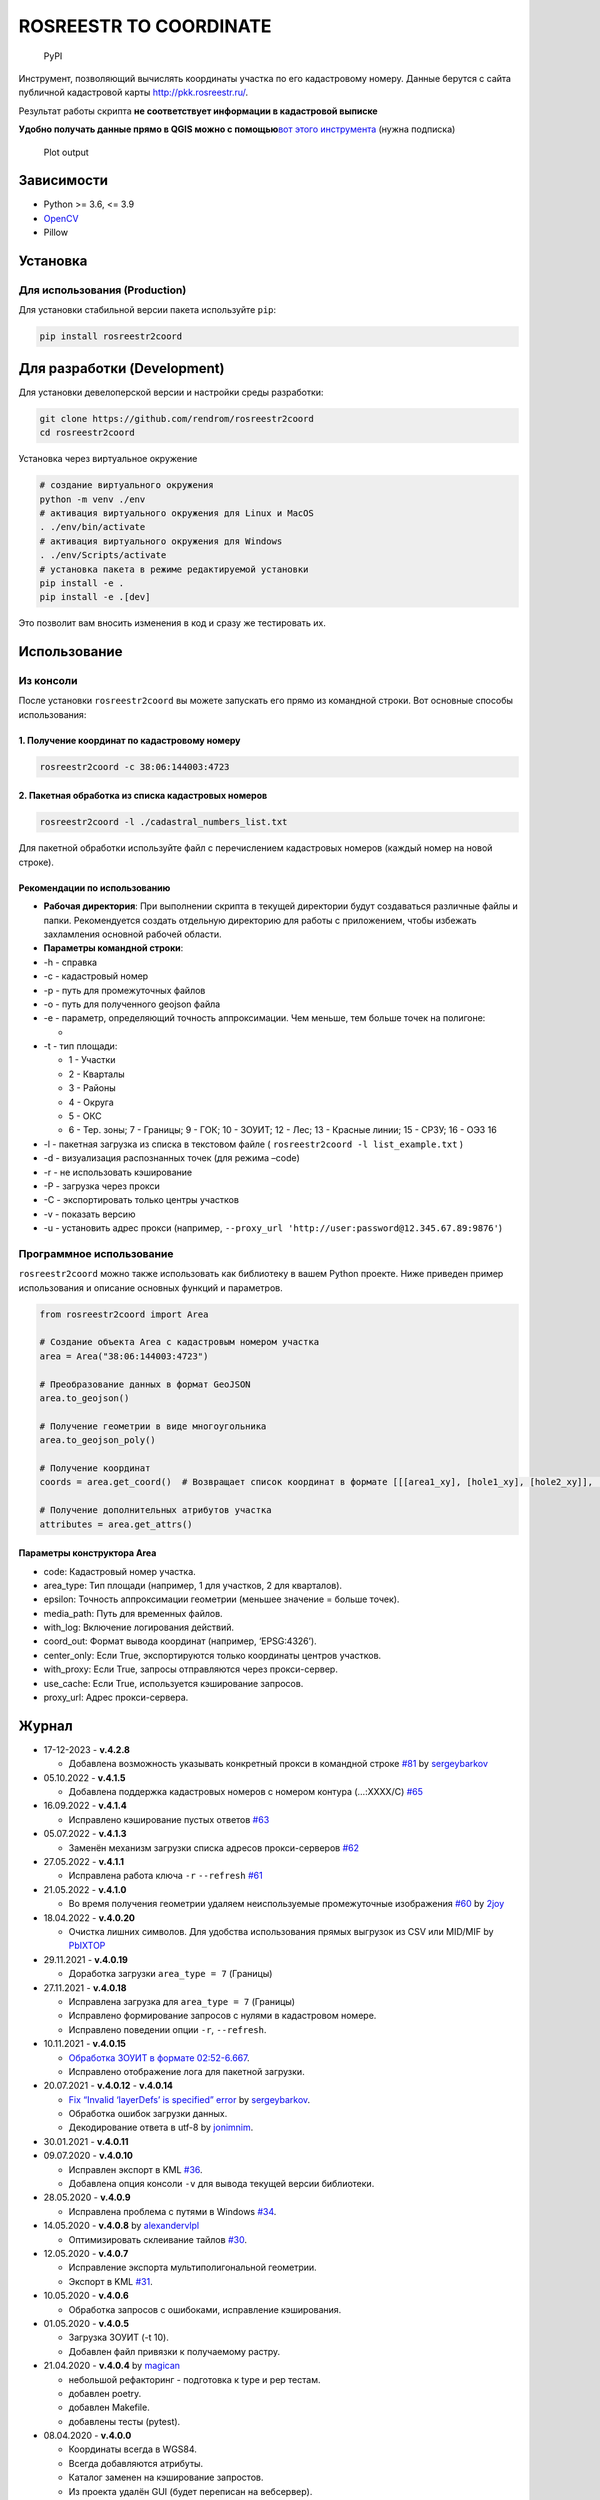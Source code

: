 ROSREESTR TO COORDINATE
=======================

.. figure:: https://img.shields.io/pypi/v/rosreestr2coord?style=flat-square
   :alt: PyPI

   PyPI

Инструмент, позволяющий вычислять координаты участка по его кадастровому
номеру. Данные берутся с сайта публичной кадастровой карты
http://pkk.rosreestr.ru/.

Результат работы скрипта **не соответствует информации в кадастровой
выписке**

**Удобно получать данные прямо в QGIS можно с помощью**\ `вот этого
инструмента <https://nextgis.ru/blog/ngq-rr/>`__ (нужна подписка)

.. figure:: https://raw.githubusercontent.com/rendrom/rosreestr2coord/master/images/plot_example.png
   :alt: Plot output

   Plot output

Зависимости
-----------

-  Python >= 3.6, <= 3.9
-  `OpenCV <http://opencv.org/>`__
-  Pillow

Установка
---------

Для использования (Production)
~~~~~~~~~~~~~~~~~~~~~~~~~~~~~~

Для установки стабильной версии пакета используйте ``pip``:

.. code:: bash

   pip install rosreestr2coord

Для разработки (Development)
----------------------------

Для установки девелоперской версии и настройки среды разработки:

.. code:: bash

   git clone https://github.com/rendrom/rosreestr2coord
   cd rosreestr2coord

Установка через виртуальное окружение

.. code:: bash

   # создание виртуального окружения
   python -m venv ./env
   # активация виртуального окружения для Linux и MacOS
   . ./env/bin/activate
   # активация виртуального окружения для Windows
   . ./env/Scripts/activate
   # установка пакета в режиме редактируемой установки
   pip install -e .
   pip install -e .[dev]

Это позволит вам вносить изменения в код и сразу же тестировать их.

Использование
-------------

Из консоли
~~~~~~~~~~

После установки ``rosreestr2coord`` вы можете запускать его прямо из
командной строки. Вот основные способы использования:

1. Получение координат по кадастровому номеру
^^^^^^^^^^^^^^^^^^^^^^^^^^^^^^^^^^^^^^^^^^^^^

.. code:: bash

   rosreestr2coord -c 38:06:144003:4723

2. Пакетная обработка из списка кадастровых номеров
^^^^^^^^^^^^^^^^^^^^^^^^^^^^^^^^^^^^^^^^^^^^^^^^^^^

.. code:: bash

   rosreestr2coord -l ./cadastral_numbers_list.txt

Для пакетной обработки используйте файл с перечислением кадастровых
номеров (каждый номер на новой строке).

Рекомендации по использованию
^^^^^^^^^^^^^^^^^^^^^^^^^^^^^

-  **Рабочая директория**: При выполнении скрипта в текущей директории
   будут создаваться различные файлы и папки. Рекомендуется создать
   отдельную директорию для работы с приложением, чтобы избежать
   захламления основной рабочей области.

-  **Параметры командной строки**:

-  -h - справка

-  -c - кадастровый номер

-  -p - путь для промежуточных файлов

-  -o - путь для полученного geojson файла

-  -e - параметр, определяющий точность аппроксимации. Чем меньше, тем
   больше точек на полигоне:

   -  |Plot output|

-  -t - тип площади:

   -  1 - Участки
   -  2 - Кварталы
   -  3 - Районы
   -  4 - Округа
   -  5 - ОКС
   -  6 - Тер. зоны; 7 - Границы; 9 - ГОК; 10 - ЗОУИТ; 12 - Лес; 13 -
      Красные линии; 15 - СРЗУ; 16 - ОЭЗ 16

-  -l - пакетная загрузка из списка в текстовом файле (
   ``rosreestr2coord -l list_example.txt`` )

-  -d - визуализация распознанных точек (для режима –code)

-  -r - не использовать кэширование

-  -P - загрузка через прокси

-  -C - экспортировать только центры участков

-  -v - показать версию

-  -u - установить адрес прокси (например,
   ``--proxy_url 'http://user:password@12.345.67.89:9876'``)

Программное использование
~~~~~~~~~~~~~~~~~~~~~~~~~

``rosreestr2coord`` можно также использовать как библиотеку в вашем
Python проекте. Ниже приведен пример использования и описание основных
функций и параметров.

.. code:: python

   from rosreestr2coord import Area

   # Создание объекта Area с кадастровым номером участка
   area = Area("38:06:144003:4723")

   # Преобразование данных в формат GeoJSON
   area.to_geojson()

   # Получение геометрии в виде многоугольника
   area.to_geojson_poly()

   # Получение координат
   coords = area.get_coord()  # Возвращает список координат в формате [[[area1_xy], [hole1_xy], [hole2_xy]], [[area2_xyl]]]

   # Получение дополнительных атрибутов участка
   attributes = area.get_attrs()

Параметры конструктора Area
^^^^^^^^^^^^^^^^^^^^^^^^^^^

-  code: Кадастровый номер участка.
-  area_type: Тип площади (например, 1 для участков, 2 для кварталов).
-  epsilon: Точность аппроксимации геометрии (меньшее значение = больше
   точек).
-  media_path: Путь для временных файлов.
-  with_log: Включение логирования действий.
-  coord_out: Формат вывода координат (например, ‘EPSG:4326’).
-  center_only: Если True, экспортируются только координаты центров
   участков.
-  with_proxy: Если True, запросы отправляются через прокси-сервер.
-  use_cache: Если True, используется кэширование запросов.
-  proxy_url: Адрес прокси-сервера.

Журнал
------

-  17-12-2023 - **v.4.2.8**

   -  Добавлена возможность указывать конкретный прокси в командной
      строке
      `#81 <https://github.com/rendrom/rosreestr2coord/pull/81>`__ by
      `sergeybarkov <https://github.com/sergeybarkov>`__

-  05.10.2022 - **v.4.1.5**

   -  Добавлена поддержка кадастровых номеров с номером контура
      (…:XXXX/C)
      `#65 <https://github.com/rendrom/rosreestr2coord/issues/65>`__

-  16.09.2022 - **v.4.1.4**

   -  Исправлено кэширование пустых ответов
      `#63 <https://github.com/rendrom/rosreestr2coord/issues/63>`__

-  05.07.2022 - **v.4.1.3**

   -  Заменён механизм загрузки списка адресов прокси-серверов
      `#62 <https://github.com/rendrom/rosreestr2coord/issues/62>`__

-  27.05.2022 - **v.4.1.1**

   -  Исправлена работа ключа ``-r`` ``--refresh``
      `#61 <https://github.com/rendrom/rosreestr2coord/issues/61>`__

-  21.05.2022 - **v.4.1.0**

   -  Во время получения геометрии удаляем неиспользуемые промежуточные
      изображения
      `#60 <https://github.com/rendrom/rosreestr2coord/pull/60>`__ by
      `2joy <https://github.com/2joy>`__

-  18.04.2022 - **v.4.0.20**

   -  Очистка лишних символов. Для удобства использования прямых
      выгрузок из CSV или MID/MIF by
      `PbIXTOP <https://github.com/PbIXTOP>`__

-  29.11.2021 - **v.4.0.19**

   -  Доработка загрузки ``area_type = 7`` (Границы)

-  27.11.2021 - **v.4.0.18**

   -  Исправлена загрузка для ``area_type = 7`` (Границы)
   -  Исправлено формирование запросов с нулями в кадастровом номере.
   -  Исправлено поведении опции ``-r``, ``--refresh``.

-  10.11.2021 - **v.4.0.15**

   -  `Обработка ЗОУИТ в формате
      02:52-6.667 <https://github.com/rendrom/rosreestr2coord/issues/53>`__.
   -  Исправлено отображение лога для пакетной загрузки.

-  20.07.2021 - **v.4.0.12** - **v.4.0.14**

   -  `Fix “Invalid ‘layerDefs’ is specified”
      error <https://github.com/rendrom/rosreestr2coord/pull/45>`__ by
      `sergeybarkov <https://github.com/sergeybarkov>`__.
   -  Обработка ошибок загрузки данных.
   -  Декодирование ответа в utf-8 by
      `jonimnim <https://github.com/jonimnim>`__.

-  30.01.2021 - **v.4.0.11**
-  09.07.2020 - **v.4.0.10**

   -  Исправлен экспорт в KML
      `#36 <https://github.com/rendrom/rosreestr2coord/issues/36>`__.
   -  Добавлена опция консоли ``-v`` для вывода текущей версии
      библиотеки.

-  28.05.2020 - **v.4.0.9**

   -  Исправлена проблема с путями в Windows
      `#34 <https://github.com/rendrom/rosreestr2coord/issues/30>`__.

-  14.05.2020 - **v.4.0.8** by
   `alexandervlpl <https://github.com/alexandervlpl>`__

   -  Оптимизировать склеивание тайлов
      `#30 <https://github.com/rendrom/rosreestr2coord/issues/30>`__.

-  12.05.2020 - **v.4.0.7**

   -  Исправление экспорта мультиполигональной геометрии.
   -  Экспорт в KML
      `#31 <https://github.com/rendrom/rosreestr2coord/issues/31>`__.

-  10.05.2020 - **v.4.0.6**

   -  Обработка запросов с ошибоками, исправление кэширования.

-  01.05.2020 - **v.4.0.5**

   -  Загрузка ЗОУИТ (-t 10).
   -  Добавлен файл привязки к получаемому растру.

-  21.04.2020 - **v.4.0.4** by `magican <https://github.com/magican>`__

   -  небольшой рефакторинг - подготовка к type и pep тестам.
   -  добавлен poetry.
   -  добавлен Makefile.
   -  добавлены тесты (pytest).

-  08.04.2020 - **v.4.0.0**

   -  Координаты всегда в WGS84.
   -  Всегда добавляются атрибуты.
   -  Каталог заменен на кэширование запростов.
   -  Из проекта удалён GUI (будет переписан на вебсервер).

-  18.03.2020 - Обеспечение совместимости с новой версией api `публичной
   кадастровой карты <https://pkk.rosreestr.ru/>`__.
-  28.10.2019 - Перевод на Python3 by
   `botanegg <https://github.com/botanegg>`__.
-  16.10.2019 - Исправление функции загрузки данных с росреестра by
   `botanegg <https://github.com/botanegg>`__.
-  11.09.2018 - Исправление ошибки формирование полигональной геометрии
   при экспорте в GEOJSON
   `#8 <https://github.com/rendrom/rosreestr2coord/issues/8>`__ by
   `denny123 <https://github.com/denny123>`__.
-  12.03.2018 - Исправление функции завершения выполнения операций в
   консоли при нажатии на Ctrl+C.
-  05.03.2018 - Добавлена возможность загрузки через прокси
   `#7 <https://github.com/rendrom/rosreestr2coord/issues/5>`__ by
   `Niakr1s <https://github.com/Niakr1s>`__.
-  09.03.2017 - Добавлена поддержка пользовательского интерфейса с
   интерактивной картой.
-  17.10.2016 - Увеличена точность вычисления контуров участков.
-  14.10.2016 - Обработка участков с несколькими полигонами.
-  06.10.2016 - Осуществление экспорта таблиц в формате csv.
-  05.10.2016 - Пакетная загрузка участков по списку кадастровых номеров
   из файла, перевод координат в WGS84.
-  03.10.2016 - Добавлена возможность выбора типа площади.
-  05.09.2016 - Изменен формат записи координат, добавлена возможность
   хранить мультиполигональную геометрию.
-  23.05.2016 - В тестовом режиме работает восстановление полигонов с
   отверстиями по PNG.
-  21.05.2016 - Были внесены изменения, чтобы вернуть работу с
   распознаванием точек по PNG. Упала точность, пропала способность
   рисовать полигоны и выделять отверстия.
-  21.05.2016 - На публичных кадастровых картах заблокировали SVG и
   внесли ещё некоторые изменения в работу сервисов. В связи с этим
   перестало работать приложение.

.. |Plot output| image:: https://raw.githubusercontent.com/rendrom/rosreestr2coord/master/images/epsilon.png
